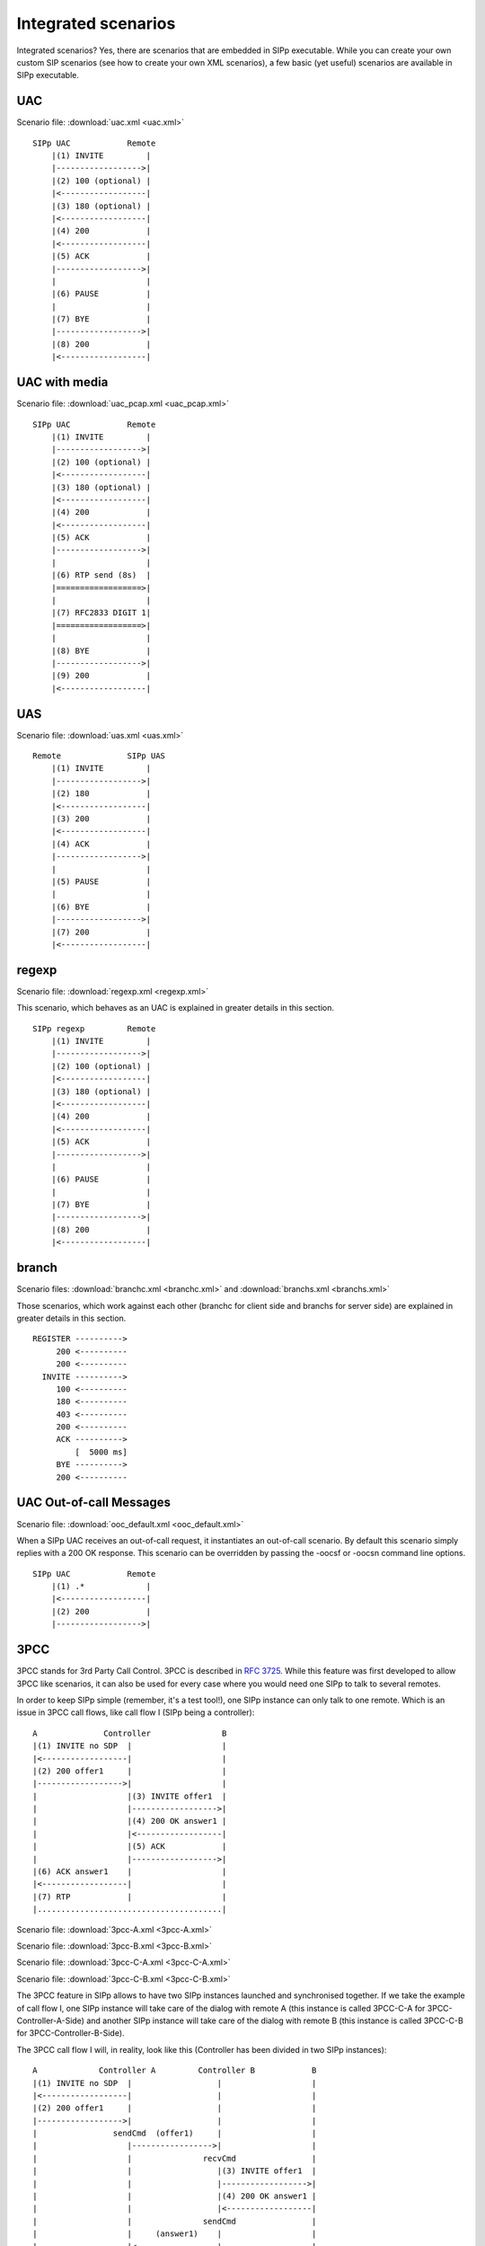 Integrated scenarios
====================

Integrated scenarios? Yes, there are scenarios that are embedded in
SIPp executable. While you can create your own custom SIP scenarios
(see how to create your own XML scenarios), a few basic (yet useful)
scenarios are available in SIPp executable.


UAC
```

Scenario file: :download:`uac.xml <uac.xml>`

::

    SIPp UAC            Remote
        |(1) INVITE         |
        |------------------>|
        |(2) 100 (optional) |
        |<------------------|
        |(3) 180 (optional) |
        |<------------------|
        |(4) 200            |
        |<------------------|
        |(5) ACK            |
        |------------------>|
        |                   |
        |(6) PAUSE          |
        |                   |
        |(7) BYE            |
        |------------------>|
        |(8) 200            |
        |<------------------|



UAC with media
``````````````

Scenario file: :download:`uac_pcap.xml <uac_pcap.xml>`

::

    SIPp UAC            Remote
        |(1) INVITE         |
        |------------------>|
        |(2) 100 (optional) |
        |<------------------|
        |(3) 180 (optional) |
        |<------------------|
        |(4) 200            |
        |<------------------|
        |(5) ACK            |
        |------------------>|
        |                   |
        |(6) RTP send (8s)  |
        |==================>|
        |                   |
        |(7) RFC2833 DIGIT 1|
        |==================>|
        |                   |
        |(8) BYE            |
        |------------------>|
        |(9) 200            |
        |<------------------|



UAS
```

Scenario file: :download:`uas.xml <uas.xml>`

::

    Remote              SIPp UAS
        |(1) INVITE         |
        |------------------>|
        |(2) 180            |
        |<------------------|
        |(3) 200            |
        |<------------------|
        |(4) ACK            |
        |------------------>|
        |                   |
        |(5) PAUSE          |
        |                   |
        |(6) BYE            |
        |------------------>|
        |(7) 200            |
        |<------------------|



regexp
``````

Scenario file: :download:`regexp.xml <regexp.xml>`

This scenario, which behaves as an UAC is explained in greater details
in this section.

::

    SIPp regexp         Remote
        |(1) INVITE         |
        |------------------>|
        |(2) 100 (optional) |
        |<------------------|
        |(3) 180 (optional) |
        |<------------------|
        |(4) 200            |
        |<------------------|
        |(5) ACK            |
        |------------------>|
        |                   |
        |(6) PAUSE          |
        |                   |
        |(7) BYE            |
        |------------------>|
        |(8) 200            |
        |<------------------|



branch
``````

Scenario files: :download:`branchc.xml <branchc.xml>` and
:download:`branchs.xml <branchs.xml>`

Those scenarios, which work against each other (branchc for client
side and branchs for server side) are explained in greater details in
this section.

::

        REGISTER ---------->
             200 <----------
             200 <----------
          INVITE ---------->
             100 <----------
             180 <----------
             403 <----------
             200 <----------
             ACK ---------->
                 [  5000 ms]
             BYE ---------->
             200 <----------



UAC Out-of-call Messages
````````````````````````

Scenario file: :download:`ooc_default.xml <ooc_default.xml>`

When a SIPp UAC receives an out-of-call request, it instantiates an
out-of-call scenario. By default this scenario simply replies with a
200 OK response. This scenario can be overridden by passing the -oocsf
or -oocsn command line options.

::

    SIPp UAC            Remote
        |(1) .*             |
        |<------------------|
        |(2) 200            |
        |------------------>|



3PCC
````

3PCC stands for 3rd Party Call Control. 3PCC is described in 
:rfc:`3725`. While this feature was first developed to allow 3PCC like
scenarios, it can also be used for every case where you would need one
SIPp to talk to several remotes.

In order to keep SIPp simple (remember, it's a test tool!), one SIPp
instance can only talk to one remote. Which is an issue in 3PCC call
flows, like call flow I (SIPp being a controller):

::

                 A              Controller               B
                 |(1) INVITE no SDP  |                   |
                 |<------------------|                   |
                 |(2) 200 offer1     |                   |
                 |------------------>|                   |
                 |                   |(3) INVITE offer1  |
                 |                   |------------------>|
                 |                   |(4) 200 OK answer1 |
                 |                   |<------------------|
                 |                   |(5) ACK            |
                 |                   |------------------>|
                 |(6) ACK answer1    |                   |
                 |<------------------|                   |
                 |(7) RTP            |                   |
                 |.......................................|


Scenario file: :download:`3pcc-A.xml <3pcc-A.xml>`

Scenario file: :download:`3pcc-B.xml <3pcc-B.xml>`

Scenario file: :download:`3pcc-C-A.xml <3pcc-C-A.xml>`

Scenario file: :download:`3pcc-C-B.xml <3pcc-C-B.xml>`

The 3PCC feature in SIPp allows to have two SIPp instances launched
and synchronised together. If we take the example of call flow I, one
SIPp instance will take care of the dialog with remote A (this
instance is called 3PCC-C-A for 3PCC-Controller-A-Side) and another
SIPp instance will take care of the dialog with remote B (this
instance is called 3PCC-C-B for 3PCC-Controller-B-Side).

The 3PCC call flow I will, in reality, look like this (Controller has
been divided in two SIPp instances):

::

    
                 A             Controller A         Controller B            B
                 |(1) INVITE no SDP  |                  |                   |
                 |<------------------|                  |                   |
                 |(2) 200 offer1     |                  |                   |
                 |------------------>|                  |                   |
                 |                sendCmd  (offer1)     |                   |
                 |                   |----------------->|                   |
                 |                   |               recvCmd                |
                 |                   |                  |(3) INVITE offer1  |
                 |                   |                  |------------------>|
                 |                   |                  |(4) 200 OK answer1 |
                 |                   |                  |<------------------|
                 |                   |               sendCmd                |
                 |                   |     (answer1)    |                   |
                 |                   |<-----------------|                   |
                 |                 recvCmd              |(5) ACK            |
                 |                   |                  |------------------>|
                 |(6) ACK answer1    |                  |                   |
                 |<------------------|                  |                   |
                 |(7) RTP            |                  |                   |
                 |..........................................................|


As you can see, we need to pass information between both sides of the
controller. SDP "offer1" is provided by A in message (2) and needs to
be sent to B side in message (3). This mechanism is implemented in the
scenarios through the <sendCmd> command. This:

::

    <sendCmd>
      <![CDATA[
        Call-ID: [call_id]
        [$1]
    
       ]]>
    </sendCmd>


Will send a "command" to the twin SIPp instance. Note that including
the Call-ID is mandatory in order to correlate the commands to actual
calls. In the same manner, this:

::

    <recvCmd>
      <action
         <ereg regexp="Content-Type:.*"
               search_in="msg"
               assign_to="2"/>
      </action>
    </recvCmd>


Will receive a "command" from the twin SIPp instance. Using the
regular expression mechanism, the content is retrieved and stored in a
call variable ($2 in this case), ready to be reinjected

::

      <send>
        <![CDATA[
    
          ACK sip:[service]@[remote_ip]:[remote_port] SIP/2.0
          Via: SIP/2.0/[transport] [local_ip]:[local_port]
          From: sipp <sip:sipp@[local_ip]:[local_port]>;tag=[call_number]
          To: sut <sip:[service]@[remote_ip]:[remote_port]>[peer_tag_param]
          Call-ID: [call_id]
          CSeq: 1 ACK
          Contact: sip:sipp@[local_ip]:[local_port]
          Max-Forwards: 70
          Subject: Performance Test
          [$2]
    
        ]]>
      </send>


In other words, sendCmd and recvCmd can be seen as synchronization
points between two SIPp instances, with the ability to pass parameters
between each other.

Another scenario that has been reported to be do-able with the 3PCC
feature is the following:


+ A calls B. B answers. B and A converse
+ B calls C. C answers. C and B converse
+ B "REFER"s A to C and asks to replace A-B call with B-C call.
+ A accepts. A and C talk. B drops out of the calls.


